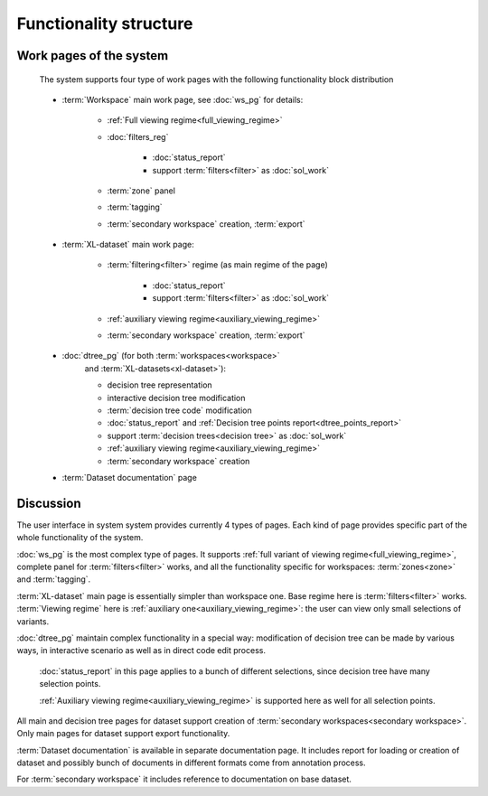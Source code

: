 Functionality structure
=======================

Work pages of the system
------------------------
    
    The system supports four type of work pages with the following 
    functionality block distribution

.. _work_pages:

    * :term:`Workspace` main work page, see :doc:`ws_pg` for details:
    
        - :ref:`Full viewing regime<full_viewing_regime>`
 
        - :doc:`filters_reg`

            - :doc:`status_report`
            
            - support :term:`filters<filter>` as :doc:`sol_work`
            
        - :term:`zone` panel
        
        - :term:`tagging`
        
        - :term:`secondary workspace` creation, :term:`export`
        
    * :term:`XL-dataset` main work page:
    
        - :term:`filtering<filter>` regime (as main regime of the page)
        
            - :doc:`status_report`
            
            - support :term:`filters<filter>` as :doc:`sol_work`
            
        - :ref:`auxiliary viewing regime<auxiliary_viewing_regime>`
        
        - :term:`secondary workspace` creation, :term:`export`

        
    * :doc:`dtree_pg` (for both :term:`workspaces<workspace>` 
        and :term:`XL-datasets<xl-dataset>`):

        - decision tree representation
        
        - interactive decision tree modification
        
        - :term:`decision tree code` modification
        
        - :doc:`status_report` and :ref:`Decision tree points report<dtree_points_report>`
        
        - support :term:`decision trees<decision tree>` as :doc:`sol_work`
        
        - :ref:`auxiliary viewing regime<auxiliary_viewing_regime>`
        
        - :term:`secondary workspace` creation
        
    * :term:`Dataset documentation` page


Discussion
----------

The user interface in system system provides currently 4 types of pages.
Each kind of page provides specific part of the whole functionality
of the system.

:doc:`ws_pg` is the most complex type of pages. It supports 
:ref:`full variant of viewing regime<full_viewing_regime>`, complete panel for 
:term:`filters<filter>` works, and all the functionality 
specific for workspaces: :term:`zones<zone>` and :term:`tagging`.

:term:`XL-dataset` main page is essentially simpler than workspace 
one. Base regime here is :term:`filters<filter>` works. :term:`Viewing regime`
here is :ref:`auxiliary one<auxiliary_viewing_regime>`: the user can view only 
small selections of variants. 

:doc:`dtree_pg` maintain complex functionality in a special 
way: modification of decision tree can be made by various ways, in interactive
scenario as well as in direct code edit process. 

    :doc:`status_report` in this page applies to a bunch of different selections, 
    since decision tree have many selection points.

    :ref:`Auxiliary viewing regime<auxiliary_viewing_regime>` is supported here
    as well for all selection points.

All main and decision tree pages for dataset support creation of 
:term:`secondary workspaces<secondary workspace>`. Only main pages for dataset
support export functionality.

:term:`Dataset documentation` is available in separate documentation page.
It includes report for loading or creation of dataset and possibly bunch of
documents in different formats come from annotation process.

For :term:`secondary workspace` it includes reference to documentation on
base dataset. 

